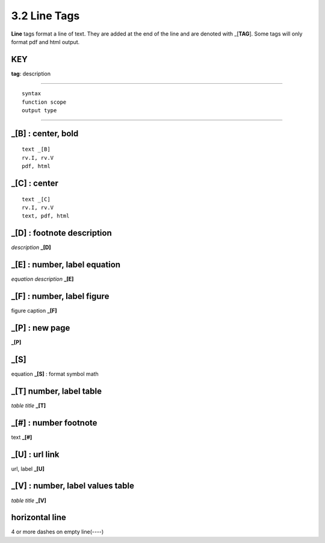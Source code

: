 **3.2** Line Tags
===================

**Line** tags format a line of text. They are added at the end of the line and
are denoted with _[**TAG**]. Some tags will only format pdf and html output.

KEY
----
**tag**: description

____________________________________________

::

    syntax 
    function scope
    output type

____________________________________________


**_[B]** :  center, bold
------------------------------------------------

::

    text _[B]
    rv.I, rv.V
    pdf, html


**_[C]** :   center 
---------------------------

::

    text _[C]
    rv.I, rv.V
    text, pdf, html


**_[D]** :  footnote description
-----------------------------------    
*description* **_[D]** 

**_[E]** : number, label equation
-----------------------------------------
*equation description* **_[E]**  

**_[F]** : number, label figure 
-----------------------------------------
figure caption **_[F]**   

**_[P]** : new page
-----------------------
**_[P]**  

**_[S]**
---------
equation **_[S]**   :   format symbol math 

**_[T]**  number, label table
------------------------------------------
*table title* **_[T]** 

**_[#]** :  number footnote
------------------------------------
text **_[#]**   

**_[U]** :  url link 
------------------------
url, label **_[U]**  

**_[V]** : number, label values table 
-----------------------------------------------
*table title* **_[V]**   

**horizontal line**
---------------------   
4 or more dashes on empty line(----)
